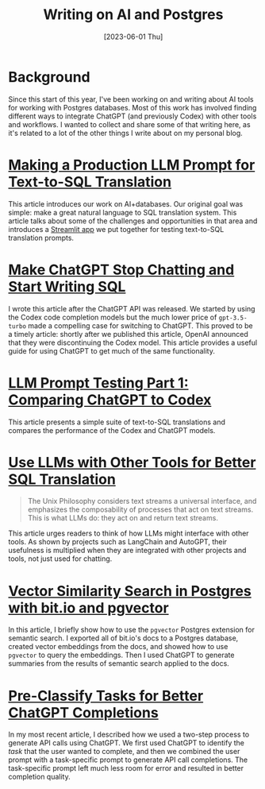 #+title: Writing on AI and Postgres
#+date: [2023-06-01 Thu]
* Background

#+begin_preview
Since this start of this year, I've been working on and writing about AI tools
for working with Postgres databases. Most of this work has involved finding
different ways to integrate ChatGPT (and previously Codex) with other tools and
workflows. I wanted to collect and share some of that writing here, as it's
related to a lot of the other things I write about on my personal blog.
#+end_preview


* [[https://innerjoin.bit.io/making-a-production-llm-prompt-for-text-to-sql-translation-b798b6e94783][Making a Production LLM Prompt for Text-to-SQL Translation]]
This article introduces our work on AI+databases. Our original goal was simple:
make a great natural language to SQL translation system. This article talks
about some of the challenges and opportunities in that area and introduces a
[[https://github.com/bitdotioinc/pg-text-query/tree/liden/test_suite/playground][Streamlit app]] we put together for testing text-to-SQL translation prompts.
* [[https://innerjoin.bit.io/make-chatgpt-stop-chatting-and-start-writing-sql-fd5560049ae4][Make ChatGPT Stop Chatting and Start Writing SQL]]
I wrote this article after the ChatGPT API was released. We started by using the
Codex code completion models but the much lower price of ~gpt-3.5-turbo~ made a
compelling case for switching to ChatGPT. This proved to be a timely article:
shortly after we published this article, OpenAI announced that they were
discontinuing the Codex model. This article provides a useful guide for using
ChatGPT to get much of the same functionality.
* [[https://innerjoin.bit.io/llm-sql-translation-prompt-testing-part-1-comparing-chatgpt-to-codex-78da57213ebe][LLM Prompt Testing Part 1: Comparing ChatGPT to Codex]]
This article presents a simple suite of text-to-SQL translations and compares
the performance of the Codex and ChatGPT models.
* [[https://innerjoin.bit.io/use-llms-with-other-tools-for-better-sql-translation-21e35de8f03e][Use LLMs with Other Tools for Better SQL Translation]]
#+begin_quote
The Unix Philosophy considers text streams a universal interface, and emphasizes
the composability of processes that act on text streams. This is what LLMs do:
they act on and return text streams.
#+end_quote

This article urges readers to think of how LLMs might interface with other
tools. As shown by projects such as LangChain and AutoGPT, their usefulness is
multiplied when they are integrated with other projects and tools, not just used
for chatting.
* [[https://innerjoin.bit.io/vector-similarity-search-in-postgres-with-bit-io-and-pgvector-c58ac34f408b][Vector Similarity Search in Postgres with bit.io and pgvector]]
In this article, I briefly show how to use the ~pgvector~ Postgres extension for
semantic search. I exported all of bit.io's docs to a Postgres database, created
vector embeddings from the docs, and showed how to use ~pgvector~ to query the
embeddings. Then I used ChatGPT to generate summaries from the results of
semantic search applied to the docs.
* [[https://innerjoin.bit.io/pre-classify-tasks-for-better-chatgpt-completions-f197ad01618c][Pre-Classify Tasks for Better ChatGPT Completions]]
In my most recent article, I described how we used a two-step process to
generate API calls using ChatGPT. We first used ChatGPT to identify the /task/
that the user wanted to complete, and then we combined the user prompt with a
task-specific prompt to generate API call completions. The task-specific prompt
left much less room for error and resulted in better completion quality.
